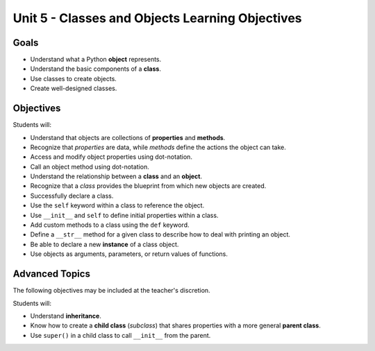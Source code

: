 Unit 5 - Classes and Objects Learning Objectives
================================================

Goals
-----

- Understand what a Python **object** represents.
- Understand the basic components of a **class**.
- Use classes to create objects.
- Create well-designed classes.

Objectives
----------

Students will:

- Understand that objects are collections of **properties** and **methods**.
- Recognize that *properties* are data, while *methods* define the actions the
  object can take.
- Access and modify object properties using dot-notation.
- Call an object method using dot-notation.
- Understand the relationship between a **class** and an **object**.
- Recognize that a *class* provides the blueprint from which new objects are
  created.
- Successfully declare a class.
- Use the ``self`` keyword within a class to reference the object.
- Use ``__init__`` and ``self`` to define initial properties within a class.
- Add custom methods to a class using the ``def`` keyword.
- Define a ``__str__`` method for a given class to describe how
  to deal with printing an object.
- Be able to declare a new **instance** of a class object.
- Use objects as arguments, parameters, or return values of functions.

Advanced Topics
---------------

The following objectives may be included at the teacher's discretion.

Students will:

- Understand **inheritance**.
- Know how to create a **child class** (*subclass*) that shares properties
  with a more general **parent class**.
- Use ``super()`` in a child class to call ``__init__`` from the parent.
